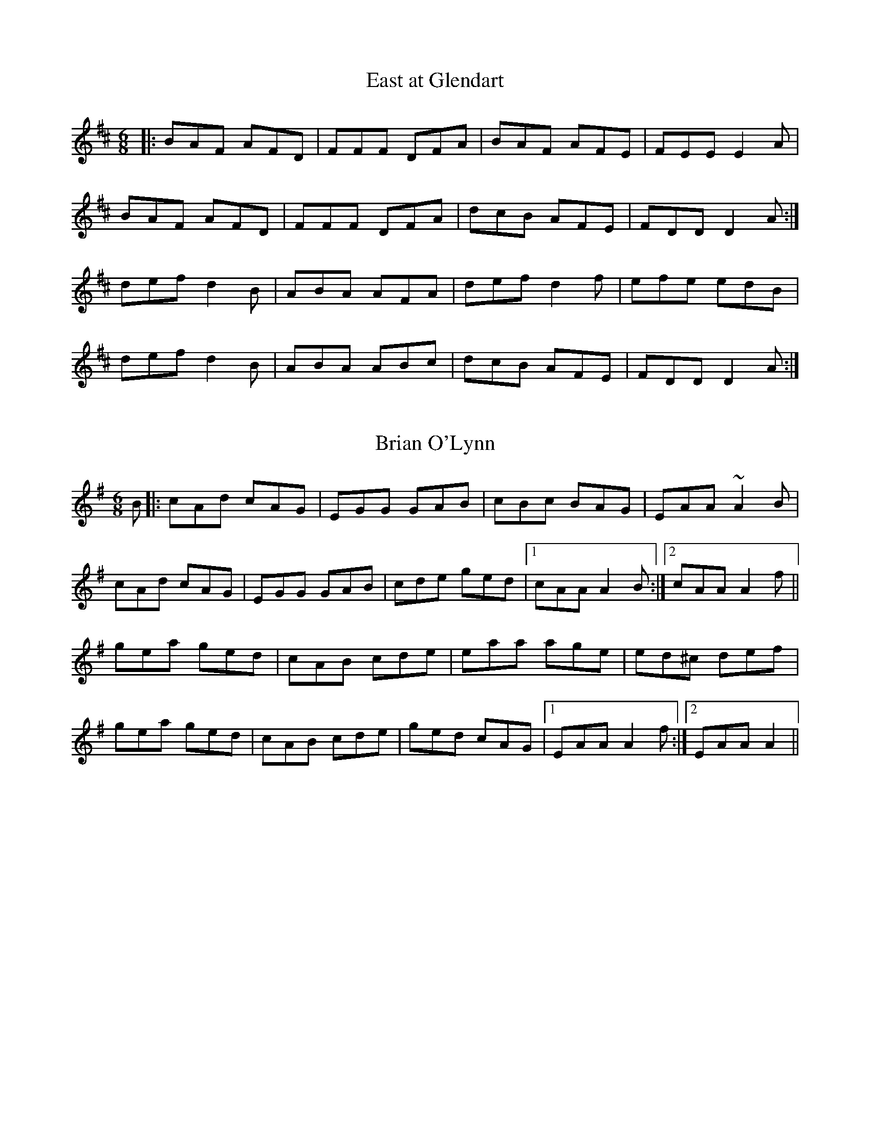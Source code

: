 X: 1
T: East at Glendart
R: jig
M: 6/8
L: 1/8
K: Dmaj
|:BAF AFD|FFF DFA|BAF AFE|FEE E2A|
BAF AFD|FFF DFA|dcB AFE|FDD D2A:|
def d2B|ABA AFA|def d2f|efe edB|
def d2B|ABA ABc|dcB AFE|FDD D2A:|

X: 1
T: Brian O'Lynn
R: jig
M: 6/8
L: 1/8
K: Ador
B|:cAd cAG|EGG GAB|cBc BAG|EAA ~A2B|
cAd cAG|EGG GAB|cde ged|1 cAA A2B:|2 cAA A2f||
gea ged|cAB cde|eaa age|ed^c def|
gea ged|cAB cde|ged cAG|1 EAA A2f:|2 EAA A2||

X: 1
T: Pay The Reckoning
R: jig
M: 6/8
L: 1/8
K: Gmaj
G2e dBG|~B3 dBA|G2e dBG|~A3 BGE|
G2e dBG|~B3 deg|age dBG|~A3 BGE:|
~g3 faf|e/f/ge def|gfg efg|aga bge|
gbg f/g/af|ege deg|age dBG|~A3 BGE:|
